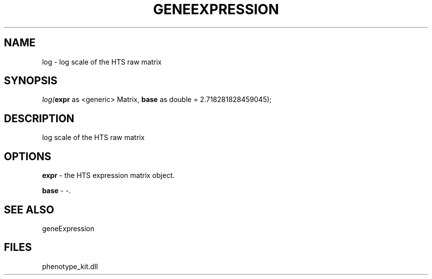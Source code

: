 .\" man page create by R# package system.
.TH GENEEXPRESSION 1 2000-1月 "log" "log"
.SH NAME
log \- log scale of the HTS raw matrix
.SH SYNOPSIS
\fIlog(\fBexpr\fR as <generic> Matrix, 
\fBbase\fR as double = 2.718281828459045);\fR
.SH DESCRIPTION
.PP
log scale of the HTS raw matrix
.PP
.SH OPTIONS
.PP
\fBexpr\fB \fR\- the HTS expression matrix object. 
.PP
.PP
\fBbase\fB \fR\- -. 
.PP
.SH SEE ALSO
geneExpression
.SH FILES
.PP
phenotype_kit.dll
.PP
